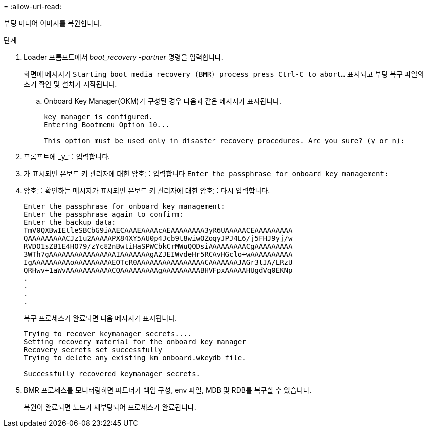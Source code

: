 = 
:allow-uri-read: 


부팅 미디어 이미지를 복원합니다.

.단계
. Loader 프롬프트에서 _boot_recovery -partner_ 명령을 입력합니다.
+
화면에 메시지가 `Starting boot media recovery (BMR) process press Ctrl-C to abort...` 표시되고 부팅 복구 파일의 초기 확인 및 설치가 시작됩니다.

+
.. Onboard Key Manager(OKM)가 구성된 경우 다음과 같은 메시지가 표시됩니다.
+
....
key manager is configured.
Entering Bootmenu Option 10...

This option must be used only in disaster recovery procedures. Are you sure? (y or n):
....


. 프롬프트에 _y_를 입력합니다.
. 가 표시되면 온보드 키 관리자에 대한 암호를 입력합니다 `Enter the passphrase for onboard key management:`
. 암호를 확인하는 메시지가 표시되면 온보드 키 관리자에 대한 암호를 다시 입력합니다.
+
....
Enter the passphrase for onboard key management:
Enter the passphrase again to confirm:
Enter the backup data:
TmV0QXBwIEtleSBCbG9iAAECAAAEAAAAcAEAAAAAAAA3yR6UAAAAACEAAAAAAAAA
QAAAAAAAAACJz1u2AAAAAPX84XY5AU0p4Jcb9t8wiwOZoqyJPJ4L6/j5FHJ9yj/w
RVDO1sZB1E4HO79/zYc82nBwtiHaSPWCbkCrMWuQQDsiAAAAAAAAACgAAAAAAAAA
3WTh7gAAAAAAAAAAAAAAAAIAAAAAAAgAZJEIWvdeHr5RCAvHGclo+wAAAAAAAAAA
IgAAAAAAAAAoAAAAAAAAAEOTcR0AAAAAAAAAAAAAAAACAAAAAAAJAGr3tJA/LRzU
QRHwv+1aWvAAAAAAAAAAACQAAAAAAAAAgAAAAAAAAABHVFpxAAAAAHUgdVq0EKNp
.
.
.
.
....
+
복구 프로세스가 완료되면 다음 메시지가 표시됩니다.

+
....
Trying to recover keymanager secrets....
Setting recovery material for the onboard key manager
Recovery secrets set successfully
Trying to delete any existing km_onboard.wkeydb file.

Successfully recovered keymanager secrets.
....
. BMR 프로세스를 모니터링하면 파트너가 백업 구성, env 파일, MDB 및 RDB를 복구할 수 있습니다.
+
복원이 완료되면 노드가 재부팅되어 프로세스가 완료됩니다.


